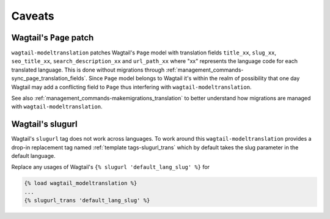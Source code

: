 .. _caveats:

Caveats
=======

Wagtail's ``Page`` patch
------------------------

``wagtail-modeltranslation`` patches Wagtail's ``Page`` model with translation fields
``title_xx``, ``slug_xx``, ``seo_title_xx``, ``search_description_xx`` and ``url_path_xx``
where "xx" represents the language code for each translated language. This is done without
migrations through :ref:`management_commands-sync_page_translation_fields`. Since
``Page`` model belongs to Wagtail it's within the realm of possibility that one day Wagtail
may add a conflicting field to ``Page`` thus interfering with ``wagtail-modeltranslation``.

See also :ref:`management_commands-makemigrations_translation` to better understand how
migrations are managed with ``wagtail-modeltranslation``.

Wagtail's slugurl
-----------------

Wagtail's ``slugurl`` tag does not work across languages. To work around this
``wagtail-modeltranslation`` provides a drop-in replacement tag named
:ref:`template tags-slugurl_trans` which by default takes the slug parameter in the
default language.

Replace any usages of Wagtail's ``{% slugurl 'default_lang_slug' %}`` for

.. code-block:: django

    {% load wagtail_modeltranslation %}
    ...
    {% slugurl_trans 'default_lang_slug' %}
